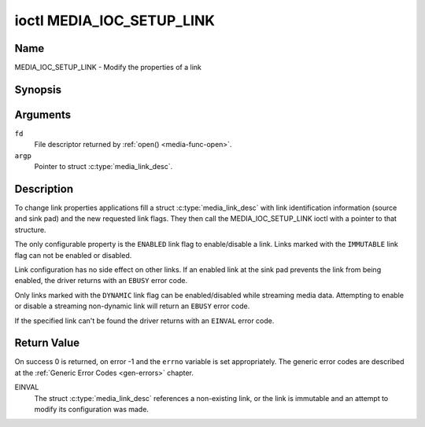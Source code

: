 .. -*- coding: utf-8; mode: rst -*-

.. _media_ioc_setup_link:

**************************
ioctl MEDIA_IOC_SETUP_LINK
**************************

Name
====

MEDIA_IOC_SETUP_LINK - Modify the properties of a link


Synopsis
========

.. c:function:: int ioctl( int fd, MEDIA_IOC_SETUP_LINK, struct media_link_desc *argp )
    :name: MEDIA_IOC_SETUP_LINK


Arguments
=========

``fd``
    File descriptor returned by :ref:`open() <media-func-open>`.

``argp``
    Pointer to struct :c:type:`media_link_desc`.


Description
===========

To change link properties applications fill a struct
:c:type:`media_link_desc` with link identification
information (source and sink pad) and the new requested link flags. They
then call the MEDIA_IOC_SETUP_LINK ioctl with a pointer to that
structure.

The only configurable property is the ``ENABLED`` link flag to
enable/disable a link. Links marked with the ``IMMUTABLE`` link flag can
not be enabled or disabled.

Link configuration has no side effect on other links. If an enabled link
at the sink pad prevents the link from being enabled, the driver returns
with an ``EBUSY`` error code.

Only links marked with the ``DYNAMIC`` link flag can be enabled/disabled
while streaming media data. Attempting to enable or disable a streaming
non-dynamic link will return an ``EBUSY`` error code.

If the specified link can't be found the driver returns with an ``EINVAL``
error code.


Return Value
============

On success 0 is returned, on error -1 and the ``errno`` variable is set
appropriately. The generic error codes are described at the
:ref:`Generic Error Codes <gen-errors>` chapter.

EINVAL
    The struct :c:type:`media_link_desc` references a
    non-existing link, or the link is immutable and an attempt to modify
    its configuration was made.
